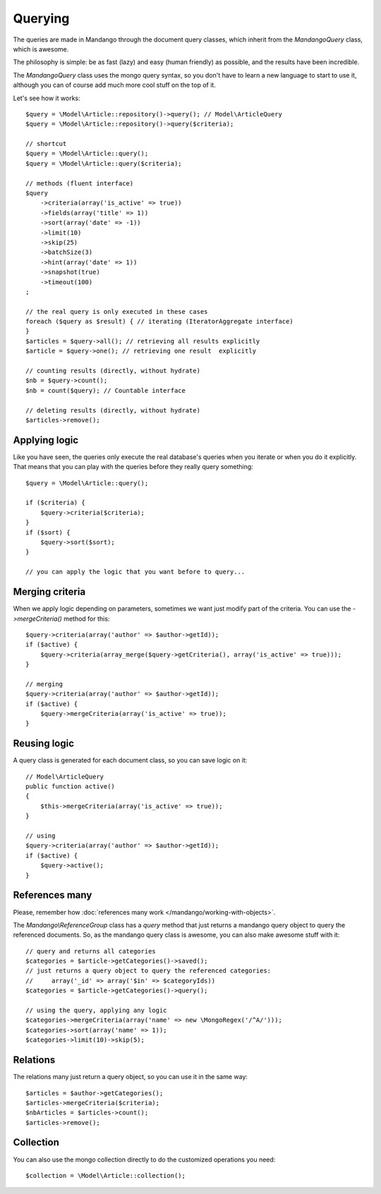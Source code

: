 Querying
========

The queries are made in Mandango through the document query classes,
which inherit from the *Mandango\Query* class, which is awesome.

The philosophy is simple: be as fast (lazy) and easy (human friendly) as
possible, and the results have been incredible.

The *Mandango\Query* class uses the mongo query syntax, so you don't have to learn
a new language to start to use it, although you can of course add much more
cool stuff on the top of it.

Let's see how it works::

    $query = \Model\Article::repository()->query(); // Model\ArticleQuery
    $query = \Model\Article::repository()->query($criteria);

    // shortcut
    $query = \Model\Article::query();
    $query = \Model\Article::query($criteria);

    // methods (fluent interface)
    $query
        ->criteria(array('is_active' => true))
        ->fields(array('title' => 1))
        ->sort(array('date' => -1))
        ->limit(10)
        ->skip(25)
        ->batchSize(3)
        ->hint(array('date' => 1))
        ->snapshot(true)
        ->timeout(100)
    ;

    // the real query is only executed in these cases
    foreach ($query as $result) { // iterating (IteratorAggregate interface)
    }
    $articles = $query->all(); // retrieving all results explicitly
    $article = $query->one(); // retrieving one result  explicitly

    // counting results (directly, without hydrate)
    $nb = $query->count();
    $nb = count($query); // Countable interface

    // deleting results (directly, without hydrate)
    $articles->remove();

Applying logic
--------------

Like you have seen, the queries only execute the real database's queries when
you iterate or when you do it explicitly. That means that you can play with the
queries before they really query
something::

    $query = \Model\Article::query();

    if ($criteria) {
        $query->criteria($criteria);
    }
    if ($sort) {
        $query->sort($sort);
    }

    // you can apply the logic that you want before to query...

Merging criteria
----------------

When we apply logic depending on parameters, sometimes we want just modify part
of the criteria. You can use the *->mergeCriteria()* method for this::

    $query->criteria(array('author' => $author->getId));
    if ($active) {
        $query->criteria(array_merge($query->getCriteria(), array('is_active' => true)));
    }

    // merging
    $query->criteria(array('author' => $author->getId));
    if ($active) {
        $query->mergeCriteria(array('is_active' => true));
    }

Reusing logic
-------------

A query class is generated for each document class, so you can save logic on it::

    // Model\ArticleQuery
    public function active()
    {
        $this->mergeCriteria(array('is_active' => true));
    }

    // using
    $query->criteria(array('author' => $author->getId));
    if ($active) {
        $query->active();
    }

References many
---------------

Please, remember how :doc:`references many work </mandango/working-with-objects>`.

The *Mandango\\ReferenceGroup* class has a *query* method that just returns a mandango
query object to query the referenced documents. So, as the mandango query class
is awesome, you can also make awesome stuff with it::

    // query and returns all categories
    $categories = $article->getCategories()->saved();
    // just returns a query object to query the referenced categories:
    //     array('_id' => array('$in' => $categoryIds))
    $categories = $article->getCategories()->query();

    // using the query, applying any logic
    $categories->mergeCriteria(array('name' => new \MongoRegex('/^A/')));
    $categories->sort(array('name' => 1));
    $categories->limit(10)->skip(5);

Relations
---------

The relations many just return a query object, so you can use it in the same way::

    $articles = $author->getCategories();
    $articles->mergeCriteria($criteria);
    $nbArticles = $articles->count();
    $articles->remove();

Collection
----------

You can also use the mongo collection directly to do the customized operations
you need::

    $collection = \Model\Article::collection();
